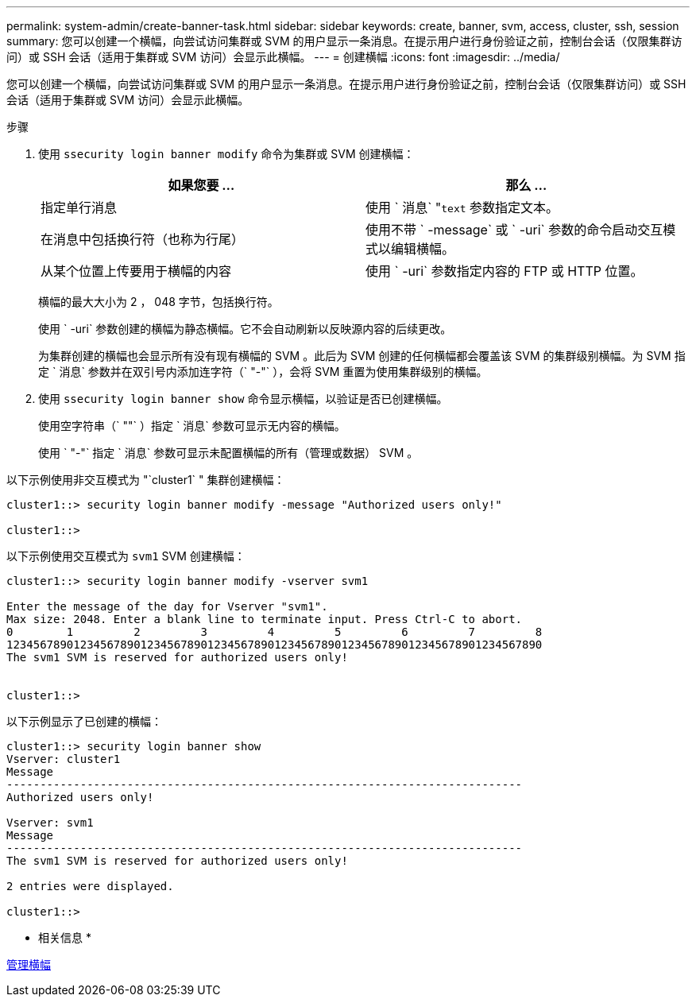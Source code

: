 ---
permalink: system-admin/create-banner-task.html 
sidebar: sidebar 
keywords: create, banner, svm, access, cluster, ssh, session 
summary: 您可以创建一个横幅，向尝试访问集群或 SVM 的用户显示一条消息。在提示用户进行身份验证之前，控制台会话（仅限集群访问）或 SSH 会话（适用于集群或 SVM 访问）会显示此横幅。 
---
= 创建横幅
:icons: font
:imagesdir: ../media/


[role="lead"]
您可以创建一个横幅，向尝试访问集群或 SVM 的用户显示一条消息。在提示用户进行身份验证之前，控制台会话（仅限集群访问）或 SSH 会话（适用于集群或 SVM 访问）会显示此横幅。

.步骤
. 使用 `ssecurity login banner modify` 命令为集群或 SVM 创建横幅：
+
|===
| 如果您要 ... | 那么 ... 


 a| 
指定单行消息
 a| 
使用 ` 消息` "[.code]``text`` 参数指定文本。



 a| 
在消息中包括换行符（也称为行尾）
 a| 
使用不带 ` -message` 或 ` -uri` 参数的命令启动交互模式以编辑横幅。



 a| 
从某个位置上传要用于横幅的内容
 a| 
使用 ` -uri` 参数指定内容的 FTP 或 HTTP 位置。

|===
+
横幅的最大大小为 2 ， 048 字节，包括换行符。

+
使用 ` -uri` 参数创建的横幅为静态横幅。它不会自动刷新以反映源内容的后续更改。

+
为集群创建的横幅也会显示所有没有现有横幅的 SVM 。此后为 SVM 创建的任何横幅都会覆盖该 SVM 的集群级别横幅。为 SVM 指定 ` 消息` 参数并在双引号内添加连字符（` "-"` ），会将 SVM 重置为使用集群级别的横幅。

. 使用 `ssecurity login banner show` 命令显示横幅，以验证是否已创建横幅。
+
使用空字符串（` ""` ）指定 ` 消息` 参数可显示无内容的横幅。

+
使用 ` "-"` 指定 ` 消息` 参数可显示未配置横幅的所有（管理或数据） SVM 。



以下示例使用非交互模式为 "`cluster1` " 集群创建横幅：

[listing]
----
cluster1::> security login banner modify -message "Authorized users only!"

cluster1::>
----
以下示例使用交互模式为 `svm1` SVM 创建横幅：

[listing]
----
cluster1::> security login banner modify -vserver svm1

Enter the message of the day for Vserver "svm1".
Max size: 2048. Enter a blank line to terminate input. Press Ctrl-C to abort.
0        1         2         3         4         5         6         7         8
12345678901234567890123456789012345678901234567890123456789012345678901234567890
The svm1 SVM is reserved for authorized users only!


cluster1::>
----
以下示例显示了已创建的横幅：

[listing]
----
cluster1::> security login banner show
Vserver: cluster1
Message
-----------------------------------------------------------------------------
Authorized users only!

Vserver: svm1
Message
-----------------------------------------------------------------------------
The svm1 SVM is reserved for authorized users only!

2 entries were displayed.

cluster1::>
----
* 相关信息 *

xref:manage-banner-reference.adoc[管理横幅]
